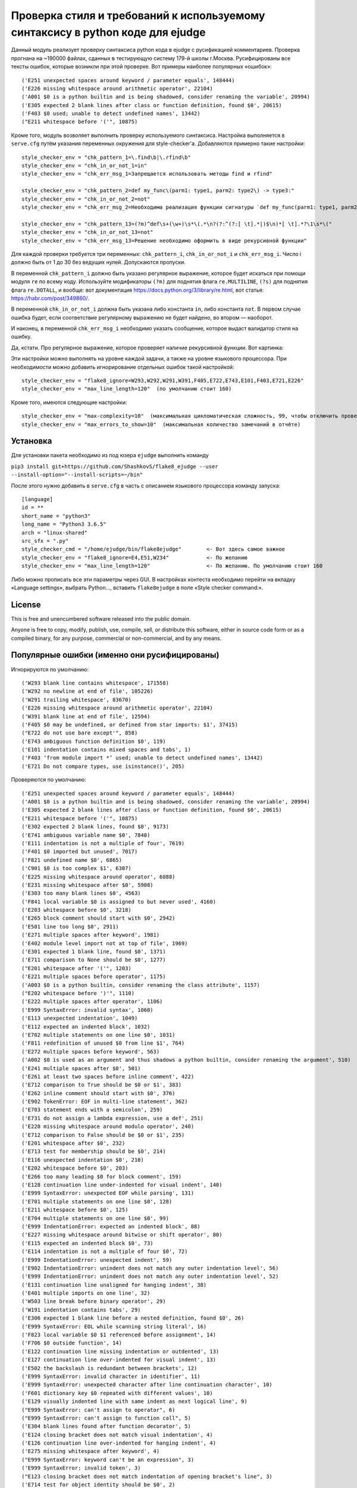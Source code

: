 Проверка стиля и требований к используемому синтаксису в python коде для ejudge
===============================================================================

Данный модуль реализует проверку синтаксиса python кода в ejudge с русификацией комментариев.
Проверка прогнана на ~190000 файлах, сданных в тестирующую систему 179-й школы г.Москва.
Русифицированы все тексты ошибок, которые возникли при этой проверке.
Вот примеры наиболее популярных «ошибок»::

    ('E251 unexpected spaces around keyword / parameter equals', 148444)
    ('E226 missing whitespace around arithmetic operator', 22104)
    ('A001 $0 is a python builtin and is being shadowed, consider renaming the variable', 20994)
    ('E305 expected 2 blank lines after class or function definition, found $0', 20615)
    ('F403 $0 used; unable to detect undefined names', 13442)
    ("E211 whitespace before '('", 10875)


Кроме того, модуль возволяет выполнить проверку используемого синтаксиса.
Настройка выполняется в ``serve.cfg`` путём указания переменных окружения для style-checker'а.
Добавляются примерно такие настройки::

    style_checker_env = "chk_pattern_1=\.find\b|\.rfind\b"
    style_checker_env = "chk_in_or_not_1=in"
    style_checker_env = "chk_err_msg_1=Запрещается использовать методы find и rfind"

    style_checker_env = "chk_pattern_2=def my_func\(parm1: type1, parm2: type2\) -> type3:"
    style_checker_env = "chk_in_or_not_2=not"
    style_checker_env = "chk_err_msg_2=Необходима реализация функции сигнатуры `def my_func(parm1: type1, parm2: type2) -> type3:`"

    style_checker_env = "chk_pattern_13=(?m)^def\s+(\w+)\s*\(.*\n?(?:^(?:[ \t].*|)$\n)*[ \t].*?\1\s*\("
    style_checker_env = "chk_in_or_not_13=not"
    style_checker_env = "chk_err_msg_13=Решение необходимо оформить в виде рекурсивной функции"

Для каждой проверки требуется три переменных: ``chk_pattern_i``, ``chk_in_or_not_i`` и ``chk_err_msg_i``.
Число i должно быть от 1 до 30 без ведущих нулей. Допускаются пропуски.

В переменной ``chk_pattern_i`` должно быть указано регулярное выражение, которое будет искаться при помощи модуля ``re``
по всему коду. Используйте модификаторы ``(?m)`` для поднятия флага ``re.MULTILINE``, ``(?s)`` для поднятия флага
``re.DOTALL``, и вообще: вот документация https://docs.python.org/3/library/re.html, вот статья: https://habr.com/post/349860/.

В переменной ``chk_in_or_not_i`` должна быть указана либо константа ``in``, либо константа ``not``.
В первом случае ошибка будет, если соответствие регулярному выражению не будет найдено, во втором — наоборот.

И наконец, в переменной ``chk_err_msg_i`` необходимо указать сообщение, которое выдаст валидатор стиля на ошибку.

Да, кстати. Про регулярное выражение, которое проверяет наличие рекурсивной функции. Вот картинка:

.. image:: https://jex.im/regulex/#!cmd=export&flags=&re=%5Edef%5Cs%2B(%5Cw%2B)%5Cs*%5C(.*%5Cn%3F(%3F%3A%5E(%3F%3A%5B%20%5Ct%5D.*%7C)%24%5Cn)*%5B%20%5Ct%5D.*%3F%5C1%5Cs*%5C(
   :align: center
   :width: 100%


Эти настройки можно выполнять на уровне каждой задачи, а также на уровне языкового процессора.
При необходимости можно добавить игнорирование отдельных ошибок такой настройкой::

    style_checker_env = "flake8_ignore=W293,W292,W291,W391,F405,E722,E743,E101,F403,E721,E226"
    style_checker_env = "max_line_length=120"  (по умолчанию стоит 160)

Кроме того, имеются следующие настройки::

    style_checker_env = "max-complexity=10"  (максимальная цикломатическая сложность, 99, чтобы отключить проверку)
    style_checker_env = "max_errors_to_show=10"  (максимальная количество замечаний в отчёте)


Установка
---------

Для установки пакета необходимо из под юзера ``ejudge`` выполнить команду

``pip3 install git+https://github.com/ShashkovS/flake8_ejudge --user --install-option="--install-scripts=~/bin"``

После этого нужно добавить в ``serve.cfg`` в часть с описанием языкового процессора команду запуска::

    [language]
    id = **
    short_name = "python3"
    long_name = "Python3 3.6.5"
    arch = "linux-shared"
    src_sfx = ".py"
    style_checker_cmd = "/home/ejudge/bin/flake8ejudge"        <- Вот здесь самое важное
    style_checker_env = "flake8_ignore=E4,E51,W234"            <- По желанию
    style_checker_env = "max_line_length=120"                  <- По желанию. По умолчанию стоит 160


Либо можно прописать все эти параметры через GUI. В настройках контеста необходимо перейти на вкладку «Language settings»,
выбрать Python..., вставить ``flake8ejudge`` в поле «Style checker command:».


License
-------

This is free and unencumbered software released into the public domain.

Anyone is free to copy, modify, publish, use, compile, sell, or
distribute this software, either in source code form or as a compiled
binary, for any purpose, commercial or non-commercial, and by any
means.

Популярные ошибки (именно они русифицированы)
--------------------------------------------

Игнорируются по умолчанию::

    ('W293 blank line contains whitespace', 171558)
    ('W292 no newline at end of file', 105226)
    ('W291 trailing whitespace', 83670)
    ('E226 missing whitespace around arithmetic operator', 22104)
    ('W391 blank line at end of file', 12594)
    ('F405 $0 may be undefined, or defined from star imports: $1', 37415)
    ("E722 do not use bare except'", 858)
    ('E743 ambiguous function definition $0', 119)
    ('E101 indentation contains mixed spaces and tabs', 1)
    ('F403 ‘from module import *’ used; unable to detect undefined names', 13442)
    ('E721 Do not compare types, use isinstance()', 205)


Проверяются по умолчанию::

    ('E251 unexpected spaces around keyword / parameter equals', 148444)
    ('A001 $0 is a python builtin and is being shadowed, consider renaming the variable', 20994)
    ('E305 expected 2 blank lines after class or function definition, found $0', 20615)
    ("E211 whitespace before '('", 10875)
    ('E302 expected 2 blank lines, found $0', 9173)
    ('E741 ambiguous variable name $0', 7840)
    ('E111 indentation is not a multiple of four', 7619)
    ('F401 $0 imported but unused', 7017)
    ('F821 undefined name $0', 6865)
    ('C901 $0 is too complex $1', 6307)
    ('E225 missing whitespace around operator', 6088)
    ('E231 missing whitespace after $0', 5908)
    ('E303 too many blank lines $0', 4563)
    ('F841 local variable $0 is assigned to but never used', 4160)
    ('E203 whitespace before $0', 3218)
    ('E265 block comment should start with $0', 2942)
    ('E501 line too long $0', 2911)
    ('E271 multiple spaces after keyword', 1981)
    ('E402 module level import not at top of file', 1969)
    ('E301 expected 1 blank line, found $0', 1371)
    ('E711 comparison to None should be $0', 1277)
    ("E201 whitespace after '('", 1203)
    ('E221 multiple spaces before operator', 1175)
    ('A003 $0 is a python builtin, consider renaming the class attribute', 1157)
    ("E202 whitespace before ')'", 1110)
    ('E222 multiple spaces after operator', 1106)
    ('E999 SyntaxError: invalid syntax', 1060)
    ('E113 unexpected indentation', 1049)
    ('E112 expected an indented block', 1032)
    ('E702 multiple statements on one line $0', 1031)
    ('F811 redefinition of unused $0 from line $1', 764)
    ('E272 multiple spaces before keyword', 563)
    ('A002 $0 is used as an argument and thus shadows a python builtin, consider renaming the argument', 510)
    ('E241 multiple spaces after $0', 501)
    ('E261 at least two spaces before inline comment', 422)
    ('E712 comparison to True should be $0 or $1', 383)
    ('E262 inline comment should start with $0', 376)
    ('E902 TokenError: EOF in multi-line statement', 362)
    ('E703 statement ends with a semicolon', 259)
    ('E731 do not assign a lambda expression, use a def', 251)
    ('E228 missing whitespace around modulo operator', 240)
    ('E712 comparison to False should be $0 or $1', 235)
    ('E201 whitespace after $0', 232)
    ('E713 test for membership should be $0', 214)
    ('E116 unexpected indentation $0', 210)
    ('E202 whitespace before $0', 203)
    ('E266 too many leading $0 for block comment', 159)
    ('E128 continuation line under-indented for visual indent', 140)
    ('E999 SyntaxError: unexpected EOF while parsing', 131)
    ('E701 multiple statements on one line $0', 128)
    ('E211 whitespace before $0', 125)
    ('E704 multiple statements on one line $0', 99)
    ('E999 IndentationError: expected an indented block', 88)
    ('E227 missing whitespace around bitwise or shift operator', 80)
    ('E115 expected an indented block $0', 73)
    ('E114 indentation is not a multiple of four $0', 72)
    ('E999 IndentationError: unexpected indent', 59)
    ('E902 IndentationError: unindent does not match any outer indentation level', 56)
    ('E999 IndentationError: unindent does not match any outer indentation level', 52)
    ('E131 continuation line unaligned for hanging indent', 38)
    ('E401 multiple imports on one line', 32)
    ('W503 line break before binary operator', 29)
    ('W191 indentation contains tabs', 29)
    ('E306 expected 1 blank line before a nested definition, found $0', 26)
    ('E999 SyntaxError: EOL while scanning string literal', 16)
    ('F823 local variable $0 $1 referenced before assignment', 14)
    ('F706 $0 outside function', 14)
    ('E122 continuation line missing indentation or outdented', 13)
    ('E127 continuation line over-indented for visual indent', 13)
    ('E502 the backslash is redundant between brackets', 12)
    ('E999 SyntaxError: invalid character in identifier', 11)
    ('E999 SyntaxError: unexpected character after line continuation character', 10)
    ('F601 dictionary key $0 repeated with different values', 10)
    ('E129 visually indented line with same indent as next logical line', 9)
    ("E999 SyntaxError: can't assign to operator", 6)
    ("E999 SyntaxError: can't assign to function call", 5)
    ('E304 blank lines found after function decorator', 5)
    ('E124 closing bracket does not match visual indentation', 4)
    ('E126 continuation line over-indented for hanging indent', 4)
    ('E275 missing whitespace after keyword', 4)
    ("E999 SyntaxError: keyword can't be an expression", 3)
    ('E999 SyntaxError: invalid token', 3)
    ("E123 closing bracket does not match indentation of opening bracket's line", 3)
    ('E714 test for object identity should be $0', 2)
    ('F406 $0 only allowed at module level', 2)
    ('F701 $0 outside loop', 2)
    ('E121 continuation line under-indented for hanging indent', 1)
    ('E999 SyntaxError: positional argument follows keyword argument', 1)
    ("E999 SyntaxError: can't assign to comparison", 1)"""
